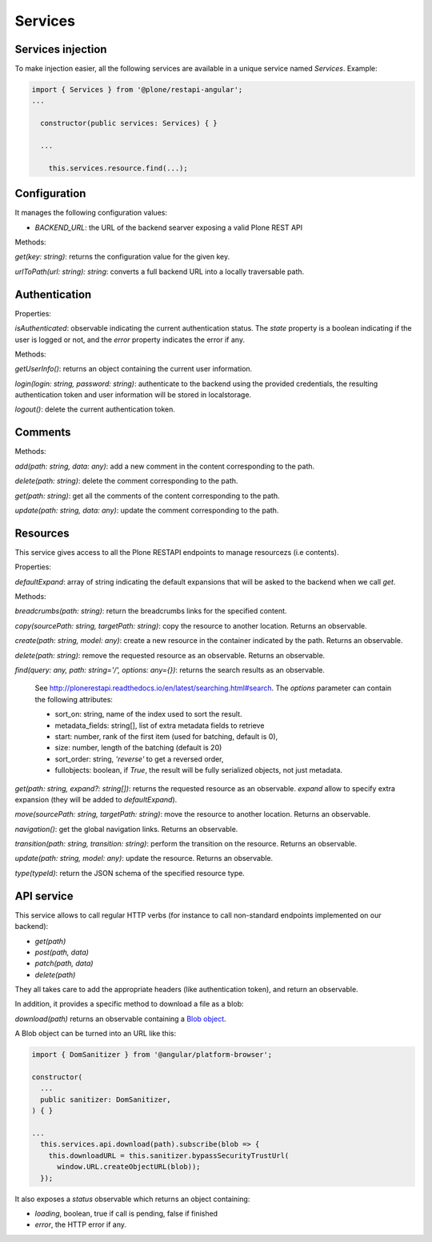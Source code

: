 Services
========

Services injection
------------------

To make injection easier, all the following services are available in a unique service named `Services`. Example:

.. code-block:: javascript

  import { Services } from '@plone/restapi-angular';
  ...

    constructor(public services: Services) { }

    ...

      this.services.resource.find(...);

Configuration
-------------

It manages the following configuration values:

- `BACKEND_URL`: the URL of the backend searver exposing a valid Plone REST API

Methods:

`get(key: string)`: returns the configuration value for the given key.

`urlToPath(url: string): string`: converts a full backend URL into a locally traversable path.

Authentication
--------------

Properties:

`isAuthenticated`: observable indicating the current authentication status. The `state` property is a boolean indicating if the user is logged or not, and the `error` property indicates the error if any.

Methods:

`getUserInfo()`: returns an object containing the current user information.

`login(login: string, password: string)`: authenticate to the backend using the provided credentials, the resulting authentication token and user information will be stored in localstorage.

`logout()`: delete the current authentication token.

Comments
--------

Methods:

`add(path: string, data: any)`: add a new comment in the content corresponding to the path.

`delete(path: string)`:  delete the comment corresponding to the path.

`get(path: string)`: get all the comments of the content corresponding to the path.

`update(path: string, data: any)`: update the comment corresponding to the path.

Resources
---------

This service gives access to all the Plone RESTAPI endpoints to manage resourcezs (i.e contents).

Properties:

`defaultExpand`: array of string indicating the default expansions that will be asked to the backend when we call `get`.

Methods:

`breadcrumbs(path: string)`: return the breadcrumbs links for the specified content.

`copy(sourcePath: string, targetPath: string)`: copy the resource to another location. Returns an observable.

`create(path: string, model: any)`: create a new resource in the container indicated by the path. Returns an observable.

`delete(path: string)`: remove the requested resource as an observable. Returns an observable.

`find(query: any,  path: string='/', options: any={})`: returns the search results as an observable.

  See `http://plonerestapi.readthedocs.io/en/latest/searching.html#search <http://plonerestapi.readthedocs.io/en/latest/searching.html#search>`_.
  The `options` parameter can contain the following attributes:

  - sort_on: string, name of the index used to sort the result.
  - metadata_fields: string[], list of extra metadata fields to retrieve
  - start: number, rank of the first item (used for batching, default is 0),
  - size: number, length of the batching (default is 20)
  - sort_order: string, `'reverse'` to get a reversed order,
  - fullobjects: boolean, if `True`, the result will be fully serialized objects, not just metadata.

`get(path: string, expand?: string[])`: returns the requested resource as an observable. `expand` allow to specify extra expansion (they will be added to `defaultExpand`).

`move(sourcePath: string, targetPath: string)`: move the resource to another location. Returns an observable.

`navigation()`: get the global navigation links. Returns an observable.

`transition(path: string, transition: string)`: perform the transition on the resource. Returns an observable.

`update(path: string, model: any)`: update the resource. Returns an observable.

`type(typeId)`: return the JSON schema of the specified resource type.

API service
-----------

This service allows to call regular HTTP verbs (for instance to call non-standard endpoints implemented on our backend):

- `get(path)`
- `post(path, data)`
- `patch(path, data)`
- `delete(path)`

They all takes care to add the appropriate headers (like authentication token), and return an observable.

In addition, it provides a specific method to download a file as a blob:

`download(path)` returns an observable containing a `Blob object <https://developer.mozilla.org/en-US/docs/Web/API/Blob>`_.

A Blob object can be turned into an URL like this:

.. code-block:: javascript

  import { DomSanitizer } from '@angular/platform-browser';

  constructor(
    ...
    public sanitizer: DomSanitizer,
  ) { }

  ...
    this.services.api.download(path).subscribe(blob => {
      this.downloadURL = this.sanitizer.bypassSecurityTrustUrl(
        window.URL.createObjectURL(blob));
    });

It also exposes a `status` observable which returns an object containing:

- `loading`, boolean, true if call is pending, false if finished
- `error`, the HTTP error if any.
